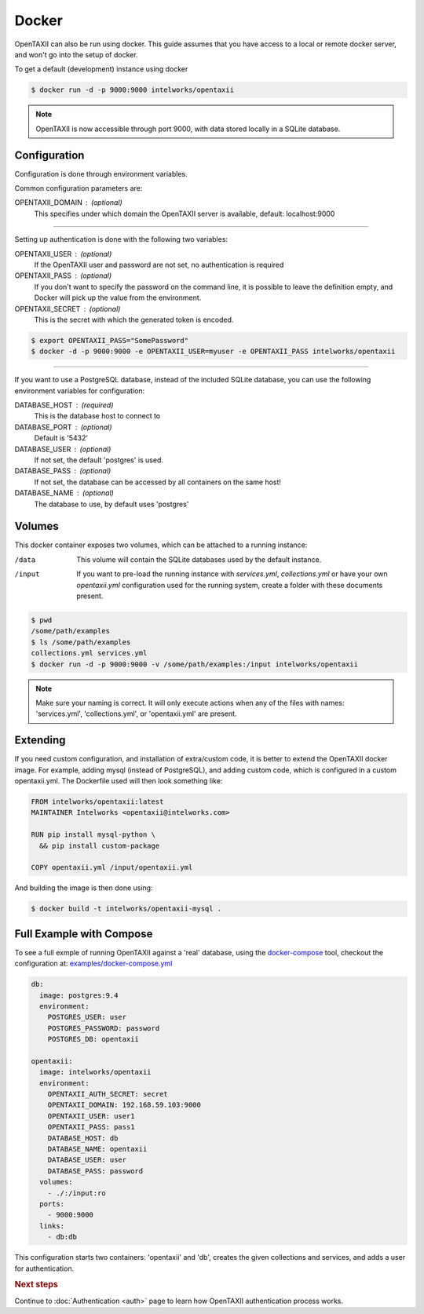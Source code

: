 Docker
======

OpenTAXII can also be run using docker. This guide assumes that you have access to a local or remote docker server, and won't go into the setup of docker.

To get a default (development) instance using docker


.. code-block:: shell

    $ docker run -d -p 9000:9000 intelworks/opentaxii

.. note::

    OpenTAXII is now accessible through port 9000, with data stored locally in a SQLite database.


Configuration
-------------


Configuration is done through environment variables.

Common configuration parameters are:

OPENTAXII_DOMAIN : (optional)
    This specifies under which domain the OpenTAXII server is available, default: localhost:9000

--------------------

Setting up  authentication is done with the following two variables:

OPENTAXII_USER : (optional)
    If the OpenTAXII user and password are not set, no authentication is required

OPENTAXII_PASS : (optional)
    If you don't want to specify the password on the command line, it is possible to leave the definition empty, and Docker will pick up the value from the environment.

OPENTAXII_SECRET : (optional)
    This is the secret with which the generated token is encoded.

.. code-block:: shell

    $ export OPENTAXII_PASS="SomePassword"
    $ docker -d -p 9000:9000 -e OPENTAXII_USER=myuser -e OPENTAXII_PASS intelworks/opentaxii

---------------------

If you want to use a PostgreSQL database, instead of the included SQLite database, you can use the following environment variables for configuration:

DATABASE_HOST : (required)
    This is the database host to connect to

DATABASE_PORT : (optional)
    Default is '5432'

DATABASE_USER : (optional)
    If not set, the default 'postgres' is used.

DATABASE_PASS : (optional)
    If not set, the database can be accessed by all containers on the same host!

DATABASE_NAME : (optional)
    The database to use, by default uses 'postgres'


Volumes
-------

This docker container exposes two volumes, which can be attached to a running instance:

/data
    This volume will contain the SQLite databases used by the default instance.

/input
    If you want to pre-load the running instance with `services.yml`, `collections.yml` or have your own `opentaxii.yml` configuration used for the running system, create a folder with these documents present.

.. code-block:: shell

    $ pwd
    /some/path/examples
    $ ls /some/path/examples
    collections.yml services.yml
    $ docker run -d -p 9000:9000 -v /some/path/examples:/input intelworks/opentaxii

.. note::
    Make sure your naming is correct. It will only execute actions when any of the files with names: 'services.yml', 'collections.yml', or 'opentaxii.yml' are present.

Extending
---------

If you need custom configuration, and installation of extra/custom code, it is better to extend the OpenTAXII docker image. For example, adding mysql (instead of PostgreSQL), and adding custom code, which is configured in a custom opentaxii.yml. The Dockerfile used will then look something like:

.. code-block:: docker

  FROM intelworks/opentaxii:latest
  MAINTAINER Intelworks <opentaxii@intelworks.com>

  RUN pip install mysql-python \
    && pip install custom-package

  COPY opentaxii.yml /input/opentaxii.yml

And building the image is then done using:

.. code-block:: shell

  $ docker build -t intelworks/opentaxii-mysql .


Full Example with Compose
-------------------------

To see a full exmple of running OpenTAXII against a 'real' database, using the `docker-compose <https://docs.docker.com/compose/>`_ tool, checkout the configuration at: `examples/docker-compose.yml <https://raw.githubusercontent.com/Intelworks/OpenTAXII/master/examples/docker-compose.yml>`_

.. code-block:: yaml

    db:
      image: postgres:9.4
      environment:
        POSTGRES_USER: user
        POSTGRES_PASSWORD: password
        POSTGRES_DB: opentaxii

    opentaxii:
      image: intelworks/opentaxii
      environment:
        OPENTAXII_AUTH_SECRET: secret
        OPENTAXII_DOMAIN: 192.168.59.103:9000
        OPENTAXII_USER: user1
        OPENTAXII_PASS: pass1
        DATABASE_HOST: db
        DATABASE_NAME: opentaxii
        DATABASE_USER: user
        DATABASE_PASS: password
      volumes:
        - ./:/input:ro
      ports:
        - 9000:9000
      links:
        - db:db

This configuration starts two containers: 'opentaxii' and 'db', creates the given collections and services, and adds a user for authentication.


.. rubric:: Next steps

Continue to :doc:`Authentication <auth>` page to learn how OpenTAXII authentication process works.



.. vim: set spell spelllang=en:
